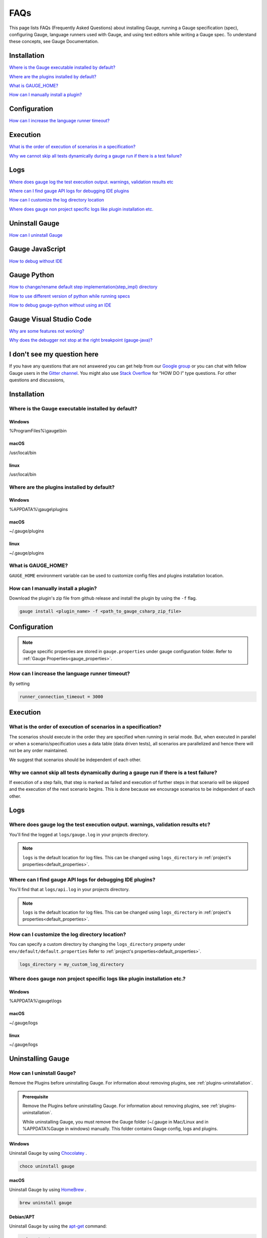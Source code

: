 .. meta::
    :description: FAQs (Frequently Asked Questions) about installing Gauge, running a Gauge specification (spec), configuring Gauge, language runners used with Gauge, and using text editors while writing a Gauge specification.
    :keywords: faqs testing vscode idea visualstudio automation mac windows linux java javascript ruby python c#

.. cssclass:: topic
.. role:: heading
.. role:: highlighted-syntax

:heading:`FAQs`
===============

This page lists FAQs (Frequently Asked Questions) about installing Gauge, running a Gauge specification (spec), configuring Gauge, language runners used with Gauge, and using text editors while writing a Gauge spec. 
To understand these concepts, see Gauge Documentation.

.. _installation-faq:

.. cssclass:: category-title

Installation
------------

`Where is the Gauge executable installed by default? <#where-is-the-gauge-executable-installed-by-default>`__

`Where are the plugins installed by default? <#where-are-the-plugins-installed-by-default>`__

`What is GAUGE_HOME? <#what-is-gauge-home>`__

`How can I manually install a plugin? <#how-can-i-manually-install-a-plugin>`__

.. cssclass:: category-title

Configuration
-------------

`How can I increase the language runner timeout? <#how-can-i-increase-the-language-runner-timeout>`__

.. cssclass:: category-title

Execution
----------
`What is the order of execution of scenarios in a specification? <#what-is-the-order-of-execution-of-scenarios-in-a-specification>`__

`Why we cannot skip all tests dynamically during a gauge run if there is a test failure? <#why-we-cannot-skip-all-tests-dynamically-during-a-gauge-run-if-there-is-a-test-failure>`__

.. cssclass:: category-title

Logs
----

`Where does gauge log the test execution output. warnings, validation results etc <#where-does-gauge-log-the-test-execution-output-warnings-validation-results-etc>`__

`Where can I find gauge API logs for debugging IDE plugins <#where-can-i-find-gauge-api-logs-for-debugging-ide-plugins>`__

`How can I customize the log directory location <#how-can-i-customize-the-log-directory-location>`__

`Where does gauge non project specific logs like plugin installation etc. <#where-does-gauge-non-project-specific-logs-like-plugin-installation-etc>`__

.. cssclass:: category-title

Uninstall Gauge
---------------

`How can I uninstall Gauge <#how-can-i-uninstall-gauge>`__

.. cssclass:: category-title

Gauge JavaScript
----------------

`How to debug without IDE <#how-to-debug-without-ide>`__

.. cssclass:: category-title

Gauge Python
------------

`How to change/rename default step implementation(step_impl) directory <#how-to-change-rename-default-step-implementation-step-impl-directory>`__

`How to use different version of python while running specs <#how-to-use-different-version-of-python-while-running-specs>`__

`How to debug gauge-python without using an IDE <#how-to-debug-gauge-python-without-using-an-ide>`__

.. cssclass:: category-title


Gauge Visual Studio Code
------------------------

`Why are some features not working? <#why-are-some-features-not-working>`__

`Why does the debugger not stop at the right breakpoint (gauge-java)? <#why-does-the-debugger-not-stop-at-the-right-breakpoint-gauge-java>`__

.. cssclass:: category-title

I don't see my question here
----------------------------    

If you have any questions that are not answered you can get help from our `Google group <//groups.google.com/forum/#!forum/getgauge>`__ or you can chat with fellow Gauge users in the `Gitter channel <//gitter.im/getgauge/chat>`__. You might also use `Stack Overflow <//stackoverflow.com/questions/tagged/getgauge>`__ for “HOW DO I” type questions. For other questions and discussions,

.. cssclass:: category

:heading:`Installation`
-----------------------

.. cssclass:: question

Where is the Gauge executable installed by default?
~~~~~~~~~~~~~~~~~~~~~~~~~~~~~~~~~~~~~~~~~~~~~~~~~~~~

.. cssclass:: answer

Windows
^^^^^^^
:highlighted-syntax:`%ProgramFiles%\\gauge\\bin`

macOS
^^^^^
:highlighted-syntax:`/usr/local/bin`

linux
^^^^^
:highlighted-syntax:`/usr/local/bin`

.. cssclass:: question

Where are the plugins installed by default?
~~~~~~~~~~~~~~~~~~~~~~~~~~~~~~~~~~~~~~~~~~~

Windows
^^^^^^^^
:highlighted-syntax:`%APPDATA%\\gauge\\plugins`

macOS
^^^^^
:highlighted-syntax:`~/.gauge/plugins`

linux
^^^^^
:highlighted-syntax:`~/.gauge/plugins`

.. cssclass:: question

What is GAUGE_HOME?
~~~~~~~~~~~~~~~~~~~~

``GAUGE_HOME`` environment variable can be used to customize config files and plugins installation location.

.. cssclass:: question

How can I manually install a plugin?
~~~~~~~~~~~~~~~~~~~~~~~~~~~~~~~~~~~~

Download the plugin's zip file from github release and install the plugin by using the ``-f`` flag.

.. code-block:: console

    gauge install <plugin_name> -f <path_to_gauge_csharp_zip_file>

.. cssclass:: category

:heading:`Configuration`
------------------------

.. note::

    Gauge specific properties are stored in ``gauge.properties`` under gauge configuration folder. Refer to :ref:`Gauge Properties<gauge_properties>`.

.. cssclass:: question

How can I increase the language runner timeout?
~~~~~~~~~~~~~~~~~~~~~~~~~~~~~~~~~~~~~~~~~~~~~~~

By setting

.. code-block:: python

    runner_connection_timeout = 3000

.. cssclass:: category

:heading:`Execution`
--------------------

.. cssclass:: question

What is the order of execution of scenarios in a specification?
~~~~~~~~~~~~~~~~~~~~~~~~~~~~~~~~~~~~~~~~~~~~~~~~~~~~~~~~~~~~~~~

The scenarios should execute in the order they are specified when running in serial mode.
But, when executed in parallel or when a scenario/specification uses a data table (data driven tests), all scenarios are parallelized and hence there will not be any order maintained.

We suggest that scenarios should be independent of each other.

.. cssclass:: question

Why we cannot skip all tests dynamically during a gauge run if there is a test failure?
~~~~~~~~~~~~~~~~~~~~~~~~~~~~~~~~~~~~~~~~~~~~~~~~~~~~~~~~~~~~~~~~~~~~~~~~~~~~~~~~~~~~~~~

If execution of a step fails, that step is marked as failed and execution of further steps in that scenario will be skipped and the execution of the next scenario begins.
This is done because we encourage scenarios to be independent of each other.

.. cssclass:: category

:heading:`Logs`
---------------

.. cssclass:: question

Where does gauge log the test execution output. warnings, validation results etc?
~~~~~~~~~~~~~~~~~~~~~~~~~~~~~~~~~~~~~~~~~~~~~~~~~~~~~~~~~~~~~~~~~~~~~~~~~~~~~~~~~

You'll find the logged at ``logs/gauge.log`` in your projects directory.

.. note::

    ``logs`` is the default location for log files. This can be changed using ``logs_directory`` in :ref:`project's properties<default_properties>`.

.. cssclass:: question

Where can I find gauge API logs for debugging IDE plugins?
~~~~~~~~~~~~~~~~~~~~~~~~~~~~~~~~~~~~~~~~~~~~~~~~~~~~~~~~~~

You'll find that at ``logs/api.log`` in your projects directory.

.. note::

    ``logs`` is the default location for log files. This can be changed using ``logs_directory`` in :ref:`project's properties<default_properties>`.

.. cssclass:: question

How can I customize the log directory location?
~~~~~~~~~~~~~~~~~~~~~~~~~~~~~~~~~~~~~~~~~~~~~~~

You can specify a custom directory by changing the ``logs_directory`` property under
``env/default/default.properties`` Refer to :ref:`project's properties<default_properties>`.

.. code-block:: python

    logs_directory = my_custom_log_directory

.. cssclass:: question

Where does gauge non project specific logs like plugin installation etc.?
~~~~~~~~~~~~~~~~~~~~~~~~~~~~~~~~~~~~~~~~~~~~~~~~~~~~~~~~~~~~~~~~~~~~~~~~~

Windows
^^^^^^^
:highlighted-syntax:`%APPDATA%\\gauge\\logs`

macOS
^^^^^
:highlighted-syntax:`~/.gauge/logs`

linux
^^^^^
:highlighted-syntax:`~/.gauge/logs`

.. cssclass:: category

:heading:`Uninstalling Gauge`
-----------------------------

.. cssclass:: question

How can I uninstall Gauge?
~~~~~~~~~~~~~~~~~~~~~~~~~~

Remove the Plugins before uninstalling Gauge. For information about removing plugins, see :ref:`plugins-uninstallation`.

.. admonition:: Prerequisite

    Remove the Plugins before uninstalling Gauge. For information about removing plugins, see :ref:`plugins-uninstallation`.

    While uninstalling Gauge, you must remove the Gauge folder (~/.gauge in Mac/Linux and in %APPDATA%\Gauge in windows) manually. This folder contains Gauge config, logs and plugins.

Windows
^^^^^^^
Uninstall Gauge by using `Chocolatey <https://github.com/chocolatey/choco/wiki/CommandsUninstall>`__ .

.. code-block:: console

    choco uninstall gauge

macOS
^^^^^
Uninstall Gauge by using `HomeBrew <https://docs.brew.sh/FAQ.html#how-do-i-uninstall-a-formula>`__ .

.. code-block:: console

    brew uninstall gauge

Debian/APT
^^^^^^^^^^

Uninstall Gauge by using the `apt-get <https://linux.die.net/man/8/apt-get>`__ command:

.. code-block:: console

    sudo apt-get remove gauge

YUM/DNF
^^^^^^^

You can uninstall Gauge in one of the following ways:

Uninstall by using ``yum``.

.. code-block:: console

    yum remove gauge

OR

Uninstall by using ``dnf``.

.. code-block:: console

    dnf remove gauge

Freebsd
^^^^^^^

Delete the Gauge files from the installed location.

Curl
^^^^^

Delete the Gauge files from the installed location.

NPM
^^^
Uninstall Gauge by using ``npm``.

.. code-block:: console

    npm uninstall -g @getgauge/cli

.. note::
    If you have installed Gauge on your system by downloading the Gauge release from GitHub, then delete the Gauge files from the installed location.

.. cssclass:: category

:heading:`Gauge JavaScript`
---------------------------

.. cssclass:: question

How to debug without IDE
~~~~~~~~~~~~~~~~~~~~~~~~

gauge-js supports debugging your test implementation code using node-inspector.

**Requirements**

Ensure you have the latest Chrome browser and node-inspector installed. Please consult the node-inspector documentation for installation instructions.
Ensure that the binaries node-debug and node-inspector are available on PATH.
Starting gauge-js with debugger
You can do either of these:

Set the DEBUG key to true in env/<env-name>/js.properties file in your gauge project.
Set the environment variable DEBUG=true when calling gauge. Like: DEBUG=true gauge specs/. This needs gauge v0.3.2 or newer.

**How it works**

Setting the debug option will launch the runner code through node-debug. It will start node-inspector, launch Chrome DevTools and pause on the first line of execution. You will need to continue execution to let gauge carry on with its execution.

You can set debugger; inside step implementation or hook callbacks to pause execution in the debugger. This retains the gauge context and gives you a full blown debugger to debug your test implementations.

Example:

.. code-block:: text

    gauge.step("There are <num> vowels.", function (num) {
        debugger;
        assert.equal(num, 5);
    });

This will pause the debugger when this step's callback is executed by gauge-js.

**Caveats**

The debugger exposes entire gauge-js runner code.
You need to be quick enough to hit continue in the browser when node-inspector launches. If this takes too long, gauge will timeout connecting to the API. A workaround for this is to increase the runner_connection_timeout property to an acceptable value.

.. cssclass:: category

:heading:`Gauge Python`
-----------------------

.. cssclass:: question

How to change/rename default step implementation(``step_impl``) directory
~~~~~~~~~~~~~~~~~~~~~~~~~~~~~~~~~~~~~~~~~~~~~~~~~~~~~~~~~~~~~~~~~~~~~~~~~

Create ``python.properties`` file in the ``<PROJECT_DIR>/env/default`` directory and add the following line to it.

::

    STEP_IMPL_DIR = PATH_TO_STEP_IMPLEMENTATION_DIR

.. note::

    The path specified in ``STEP_IMPL_DIR`` property should be relative to project root.

.. cssclass:: question

How to use different version of python while running specs
~~~~~~~~~~~~~~~~~~~~~~~~~~~~~~~~~~~~~~~~~~~~~~~~~~~~~~~~~~

By default the language runner uses ``python`` command to run specs. To change the default behaviour, add ``GAUGE_PYTHON_COMMAND`` property to the ``python.properties`` file in the ``<PROJECT_DIR>/env/default`` directory.

::

    GAUGE_PYTHON_COMMAND = <python_command>
    GAUGE_PYTHON_COMMAND = python3
    GAUGE_PYTHON_COMMAND = python2

.. cssclass:: question

How to debug gauge-python without using an IDE
~~~~~~~~~~~~~~~~~~~~~~~~~~~~~~~~~~~~~~~~~~~~~~

Gauge-Python supports debugging your test implementation code using `pbd`_.

.. _pbd: https://docs.python.org/2/library/pdb.html

::

    import pdb

The typical usage to break into the debugger from a running program is to insert

::

    pdb.set_trace()

Execution will stop where it finds the above statement and you can debug.

.. cssclass:: category

:heading:`Gauge Visual Studio Code`
-----------------------------------

.. cssclass:: question

Why are some features not working?
~~~~~~~~~~~~~~~~~~~~~~~~~~~~~~~~~~

If you notice that any of the documented features (ex. goto definition, Code Lens of implementation files, find usages)
are not working then make sure the required language runner is installed, by running ``gauge version``.
If not installed, install using ``gauge install <plugin_name>``.

.. cssclass:: question

Why does the debugger not stop at the right breakpoint (gauge-java)?
~~~~~~~~~~~~~~~~~~~~~~~~~~~~~~~~~~~~~~~~~~~~~~~~~~~~~~~~~~~~~~~~~~~~

In Java projects, if the debugger does not stop at the right breakpoint, it is related to `this issue
<https://github.com/getgauge/gauge-vscode/issues/344>`_.